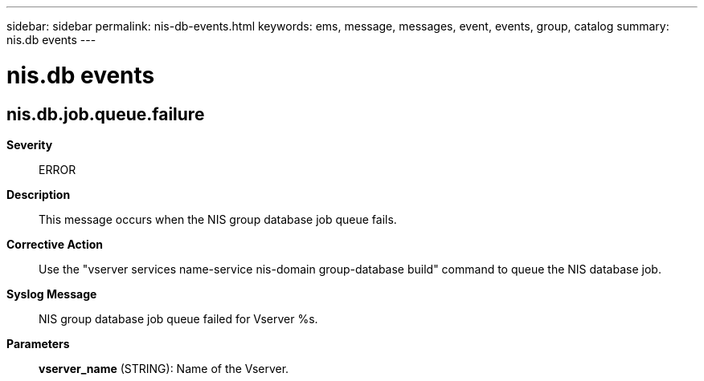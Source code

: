 ---
sidebar: sidebar
permalink: nis-db-events.html
keywords: ems, message, messages, event, events, group, catalog
summary: nis.db events
---

= nis.db events
:toclevels: 1
:hardbreaks:
:nofooter:
:icons: font
:linkattrs:
:imagesdir: ./media/

== nis.db.job.queue.failure
*Severity*::
ERROR
*Description*::
This message occurs when the NIS group database job queue fails.
*Corrective Action*::
Use the "vserver services name-service nis-domain group-database build" command to queue the NIS database job.
*Syslog Message*::
NIS group database job queue failed for Vserver %s.
*Parameters*::
*vserver_name* (STRING): Name of the Vserver.
